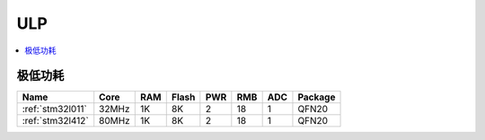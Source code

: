 
.. _ulp:

ULP
============

.. contents::
    :local:


极低功耗
-----------

.. list-table::
    :header-rows:  1

    * - Name
      - Core
      - RAM
      - Flash
      - PWR
      - RMB
      - ADC
      - Package
    * - :ref:`stm32l011`
      - 32MHz
      - 1K
      - 8K
      - 2
      - 18
      - 1
      - QFN20
    * - :ref:`stm32l412`
      - 80MHz
      - 1K
      - 8K
      - 2
      - 18
      - 1
      - QFN20
